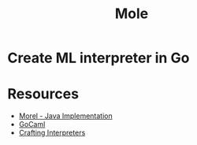 #+TITLE: Mole

* Create ML interpreter in Go

* Resources
- [[https://github.com/julianhyde/morel/blob/main/src/main/java/net/hydromatic/morel/Shell.java][Morel - Java Implementation]]
- [[https://github.com/rhysd/gocaml][GoCaml]]
- [[http://craftinginterpreters.com/the-lox-language.html][Crafting Interpreters]]
